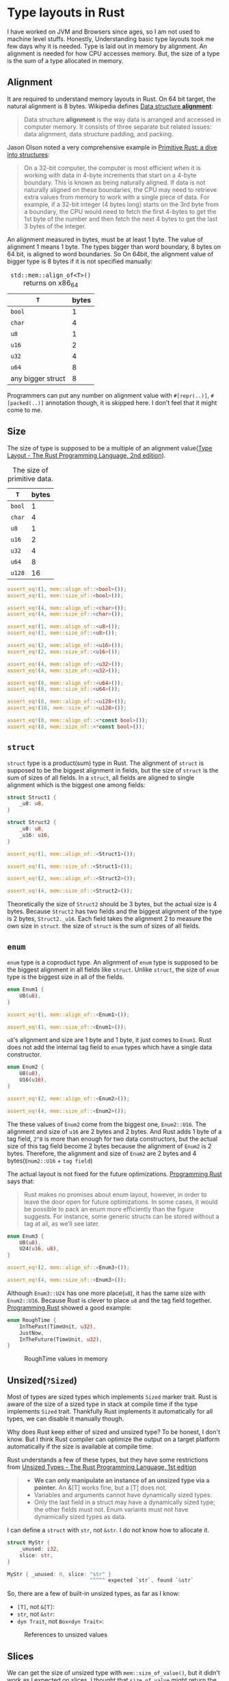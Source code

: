 * Type layouts in Rust

I have worked on JVM and Browsers since ages, so I am not used to machine level stuffs. Honestly, Understanding basic type layouts took me few days why it is needed. Type is laid out in memory by alignment. An alignment is needed for how CPU accesses memory. But, the size of a type is the sum of a type allocated in memory.

** Alignment

It are required to understand memory layouts in Rust. On 64 bit target, the natural alignment is 8 bytes. Wikipedia defines [[https://en.wikipedia.org/wiki/Data_structure_alignment][Data structure *alignment*]]:

#+BEGIN_QUOTE
Data structure *alignment* is the way data is arranged and accessed in computer memory. It consists of three separate but related issues: data alignment, data structure padding, and packing.
#+END_QUOTE

Jason Olson noted a very comprehensive example in [[http://jolson88.com/programming/2019/09/29/primitive-rust-structs.html][Primitive Rust: a dive into structures]]:

#+BEGIN_QUOTE
On a 32-bit computer, the computer is most efficient when it is working with data in 4-byte increments that start on a 4-byte boundary. This is known as being naturally aligned. If data is not naturally aligned on these boundaries, the CPU may need to retrieve extra values from memory to work with a single piece of data. For example, if a 32-bit integer (4 bytes long) starts on the 3rd byte from a boundary, the CPU would need to fetch the first 4-bytes to get the 1st byte of the number and then fetch the next 4 bytes to get the last 3 bytes of the integer.
#+END_QUOTE

An alignment measured in bytes, must be at least 1 byte. The value of alignment 1 means 1 byte. The types bigger than word boundary, 8 bytes on 64 bit, is aligned to word boundaries. So On 64bit, the alignment value of bigger type is 8 bytes if it is not specified manually:

#+CAPTION: =std::mem::align_of<T>()= returns on x86_64
| =T=               | bytes |
|-------------------+-------|
| =bool=            |     1 |
| =char=            |     4 |
| =u8=              |     1 |
| =u16=             |     2 |
| =u32=             |     4 |
| =u64=             |     8 |
| any bigger struct |     8 |

Programmers can put any number on alignment value with =#[repr(..)]=, =#[packed(..)]= annotation though, it is skipped here. I don't feel that it might come to me.

** Size

The size of type is supposed to be a multiple of an alignment value([[https://doc.rust-lang.org/reference/type-layout.html][Type Layout - The Rust Programming Language, 2nd edition]]).

#+CAPTION: The size of primitive data.
| =T=               | bytes |
|-------------------+-------|
| =bool=            |     1 |
| =char=            |     4 |
| =u8=              |     1 |
| =u16=             |     2 |
| =u32=             |     4 |
| =u64=             |     8 |
| =u128=            |    16 |


#+BEGIN_SRC rust
assert_eq!(1, mem::align_of::<bool>());
assert_eq!(1, mem::size_of::<bool>());

assert_eq!(4, mem::align_of::<char>());
assert_eq!(4, mem::size_of::<char>());

assert_eq!(1, mem::align_of::<u8>());
assert_eq!(1, mem::size_of::<u8>());

assert_eq!(2, mem::align_of::<u16>());
assert_eq!(2, mem::size_of::<u16>());

assert_eq!(4, mem::align_of::<u32>());
assert_eq!(4, mem::size_of::<u32>());

assert_eq!(8, mem::align_of::<u64>());
assert_eq!(8, mem::size_of::<u64>());

assert_eq!(8, mem::align_of::<u128>());
assert_eq!(16, mem::size_of::<u128>());

assert_eq!(8, mem::align_of::<*const bool>());
assert_eq!(8, mem::size_of::<*const bool>());
#+END_SRC

** =struct=

=struct= type is a product(sum) type in Rust. The alignment of =struct= is supposed to be the biggest alignment in fields, but the size of =struct= is the sum of sizes of all fields. In a =struct=, all fields are aligned to single alignment which is the biggest one among fields:

#+BEGIN_SRC rust
struct Struct1 {
    _u8: u8,
}

struct Struct2 {
    _u8: u8,
    _u16: u16,
}

assert_eq!(1, mem::align_of::<Struct1>());

assert_eq!(1, mem::size_of::<Struct1>());

assert_eq!(2, mem::align_of::<Struct2>());

assert_eq!(4, mem::size_of::<Struct2>());
#+END_SRC

Theoretically the size of =Struct2= should be 3 bytes, but the actual size is 4 bytes. Because =Struct2= has two fields and the biggest alignment of the type is 2 bytes, =Struct2._u16=. Each field takes the alignment 2 to measure the own size in =struct=. the size of =struct= is the sum of sizes of all fields.

** =enum=

=enum= type is a coproduct type. An alignment of =enum= type is supposed to be the biggest alignment in all fields like =struct=. Unlike =struct=, the size of =enum= type is the biggest size in all of the fields.

#+BEGIN_SRC rust
enum Enum1 {
    U8(u8),
}

assert_eq!(1, mem::align_of::<Enum1>());

assert_eq!(1, mem::size_of::<Enum1>());
#+END_SRC

=u8='s alignment and size are 1 byte and 1 byte, it just comes to =Enum1=. Rust does not add the internal tag field to =enum= types which have a single data constructor.

#+BEGIN_SRC rust
enum Enum2 {
    U8(u8),
    U16(u16),
}

assert_eq!(2, mem::align_of::<Enum2>());

assert_eq!(4, mem::size_of::<Enum2>());
#+END_SRC

The these values of =Enum2= come from the biggest one, =Enum2::U16=. The alignment and size of =u16= are 2 bytes and 2 bytes. And Rust adds 1 byte of a tag field, =2^8= is more than enough for two data constructors, but the actual size of this tag field become 2 bytes because the alignment of =Enum2= is 2 bytes. Therefore, the alignment and size of =Enum2= are 2 bytes and 4 bytes(=Enum2::U16= + =tag field=)

The actual layout is not fixed for the future optimizations. [[https://www.oreilly.com/library/view/programming-rust-2nd/9781492052586/][Programming Rust]] says that:

#+BEGIN_QUOTE
Rust makes no promises about enum layout, however, in order to leave the door open for future optimizations. In some cases, it would be possible to pack an enum more efficiently than the figure suggests. For instance, some generic structs can be stored without a tag at all, as we’ll see later.
#+END_QUOTE

#+BEGIN_SRC rust
enum Enum3 {
    U8(u8),
    U24(u16, u8),
}

assert_eq!(2, mem::align_of::<Enum3>());

assert_eq!(4, mem::size_of::<Enum3>());
#+END_SRC

Although =Enum3::U24= has one more place(=u8=), it has the same size with =Enum2::U16=. Because Rust is clever to place =u8= and the tag field together. [[https://www.oreilly.com/library/view/programming-rust-2nd/9781492052586/][Programming Rust]] showed a good example:

#+BEGIN_SRC rust
enum RoughTime {
    InThePast(TimeUnit, u32),
    JustNow,
    InTheFuture(TimeUnit, u32),
}
#+END_SRC

#+CAPTION: RoughTime values in memory
#+NAME: Figure 10-1.
#+ATTR_HTML: :width 800
[[./20210309_type-layouts/figure_10-1.png]]

** Unsized(=?Sized=)

Most of types are sized types which implements =Sized= marker trait. Rust is aware of the size of a sized type in stack at compile time if the type implements =Sized= trait. Thankfully Rust implements it automatically for all types, we can disable it manually though.

Why does Rust keep either of sized and unsized type? To be honest, I don't know. But I think Rust compiler can optimize the output on a target platform automatically if the size is available at compile time.

Rust understands a few of these types, but they have some restrictions from [[https://web.mit.edu/rust-lang_v1.25/arch/amd64_ubuntu1404/share/doc/rust/html/book/first-edition/unsized-types.html][Unsized Types - The Rust Programming Language, 1st edition]]

#+BEGIN_QUOTE
- *We can only manipulate an instance of an unsized type via a pointer.* An &[T] works fine, but a [T] does not.
- Variables and arguments cannot have dynamically sized types.
- Only the last field in a struct may have a dynamically sized type; the other fields must not. Enum variants must not have dynamically sized types as data.
#+END_QUOTE

I can define a =struct= with =str=, not =&str=. I do not know how to allocate it.

#+BEGIN_SRC rust
struct MyStr {
    _unused: i32,
    slice: str,
}

MyStr { _unused: 0, slice: "str" }
                           ^^^^^ expected `str`, found `&str`
#+END_SRC

So, there are a few of built-in unsized types, as far as I know:

- =[T]=, not =&[T]=:
- =str=, not =&str=:
- =dyn Trait=, not =Box<dyn Trait>=:

#+CAPTION: References to unsized values
#+NAME: Figure 13-1.
#+ATTR_HTML: :width 800
[[./20210309_type-layouts/figure_13-1.png]]

** Slices

We can get the size of unsized type with =mem::size_of_value()=, but it didn't work as I expected on slices. I thought that =size_of_value= might return the size of pointed actual value at first because =size_of_val(&"123456")= is 6, the size of =&str= is 16 though. so I expected that =size_of_val(&String("123456"))= might return 6. Actually it returns 24 of the size of String, =size_of::<String>=. It was confusing to me.

I don't understand how =size_of_val= deals with unsized types internally. I think a slice are a fat pointer, =size_of_value= gets the size of pointed value by a fat pointer. like that, the function returns the size of pointed value by a normal pointer. It is my understanding:

#+BEGIN_SRC rust
assert_eq!(16, mem::size_of::<&str>());

assert_eq!(8, mem::size_of::<&String>());

let _str: &str = "123456";
let _string: &String = &"123456".to_string();

assert_eq!(6, mem::size_of_val(_str));

assert_eq!(24, mem::size_of_val(_string));
#+END_SRC

** Wrap-up

Memory layouts are very fundamental and confusing to me, I have taken it at first. Once I completed a great book, [[https://www.oreilly.com/library/view/programming-rust-2nd/9781492052586/][Programming Rust]], many questions have come up to me. Due to a lack of experience, things here might be wrong.

** Reference

- [[http://jolson88.com/programming/2019/09/29/primitive-rust-structs.html][Primitive Rust: a dive into structures]] by Jason Olson
- [[https://doc.rust-lang.org/nomicon/exotic-sizes.html][The Rustonomicon - Exotically Sized Types]]
- [[https://doc.rust-lang.org/reference/type-layout.html][Type Layout - The Rust Programming Language, 2nd edition]]
- [[https://rust-hosted-langs.github.io/book/chapter-alignment.html][Writing Interpreters in Rust: a Guide - Alignment]]
- [[https://web.mit.edu/rust-lang_v1.25/arch/amd64_ubuntu1404/share/doc/rust/html/book/first-edition/unsized-types.html][Unsized Types - The Rust Programming Language, 1st edition]]
- [[https://www.oreilly.com/library/view/programming-rust-2nd/9781492052586/][Programming Rust]]
